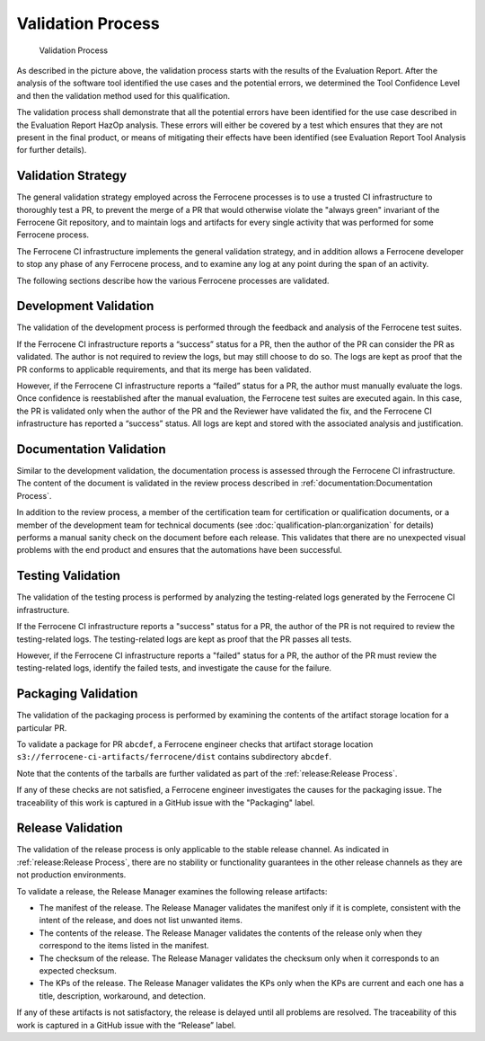 .. SPDX-License-Identifier: MIT OR Apache-2.0
   SPDX-FileCopyrightText: The Ferrocene Developers

Validation Process
==================

.. figure:: figures/validation-process.svg

   Validation Process

As described in the picture above, the validation process starts with the
results of the Evaluation Report. After the analysis of the software tool
identified the use cases and the potential errors, we determined the Tool
Confidence Level and then the validation method used for this qualification.

The validation process shall demonstrate that all the potential errors have been
identified for the use case described in the Evaluation Report HazOp analysis.
These errors will either be covered by a test which ensures that they are not
present in the final product, or means of mitigating their effects have been
identified (see Evaluation Report Tool Analysis for further details).


Validation Strategy
-------------------

The general validation strategy employed across the Ferrocene processes is to
use a trusted CI infrastructure to thoroughly test a PR, to prevent the merge of
a PR that would otherwise violate the "always green" invariant of the Ferrocene
Git repository, and to maintain logs and artifacts for every single activity
that was performed for some Ferrocene process.

The Ferrocene CI infrastructure implements the general validation strategy, and
in addition allows a Ferrocene developer to stop any phase of any Ferrocene
process, and to examine any log at any point during the span of an activity.

The following sections describe how the various Ferrocene processes are
validated.


Development Validation
----------------------

The validation of the development process is performed through the feedback and
analysis of the Ferrocene test suites.

If the Ferrocene CI infrastructure reports a “success” status for a PR, then the
author of the PR can consider the PR as validated. The author is not required to
review the logs, but may still choose to do so. The logs are kept as proof that
the PR conforms to applicable requirements, and that its merge has been
validated.

However, if the Ferrocene CI infrastructure reports a “failed” status for a PR,
the author must manually evaluate the logs. Once confidence is reestablished
after the manual evaluation, the Ferrocene test suites are executed again. In
this case, the PR is validated only when the author of the PR and the Reviewer
have validated the fix, and the Ferrocene CI infrastructure has reported a
“success” status. All logs are kept and stored with the associated analysis and
justification.


Documentation Validation
------------------------

Similar to the development validation, the documentation process is assessed
through the Ferrocene CI infrastructure. The content of the document is
validated in the review process described in :ref:`documentation:Documentation
Process`.

In addition to the review process, a member of the certification team for
certification or qualification documents, or a member of the development team
for technical documents (see :doc:`qualification-plan:organization` for details)
performs a manual sanity check on the document before each release. This
validates that there are no unexpected visual problems with the end product
and ensures that the automations have been successful.


Testing Validation
------------------

The validation of the testing process is performed by analyzing the
testing-related logs generated by the Ferrocene CI infrastructure.

If the Ferrocene CI infrastructure reports a "success" status for a PR, the
author of the PR is not required to review the testing-related logs. The
testing-related logs are kept as proof that the PR passes all tests.

However, if the Ferrocene CI infrastructure reports a "failed" status for a PR,
the author of the PR must review the testing-related logs, identify the failed
tests, and investigate the cause for the failure.


Packaging Validation
--------------------

The validation of the packaging process is performed by examining the contents
of the artifact storage location for a particular PR.

To validate a package for PR ``abcdef``, a Ferrocene engineer checks that
artifact storage location ``s3://ferrocene-ci-artifacts/ferrocene/dist``
contains subdirectory ``abcdef``.

Note that the contents of the tarballs are further validated as part of the
:ref:`release:Release Process`.

If any of these checks are not satisfied, a Ferrocene engineer investigates the
causes for the packaging issue. The traceability of this work is captured in a
GitHub issue with the "Packaging" label.


Release Validation
------------------

The validation of the release process is only applicable to the stable release
channel. As indicated in :ref:`release:Release Process`, there are no stability or
functionality guarantees in the other release channels as they are not
production environments.

To validate a release, the Release Manager examines the following release
artifacts:

* The manifest of the release. The Release Manager validates the manifest only
  if it is complete, consistent with the intent of the release, and does not
  list unwanted items.

* The contents of the release. The Release Manager validates the contents of the
  release only when they correspond to the items listed in the manifest.

* The checksum of the release. The Release Manager validates the checksum only
  when it corresponds to an expected checksum.

* The KPs of the release. The Release Manager validates the KPs only when the
  KPs are current and each one has a title, description, workaround, and
  detection.

If any of these artifacts is not satisfactory, the release is delayed until all
problems are resolved. The traceability of this work is captured in a GitHub
issue with the “Release” label.
